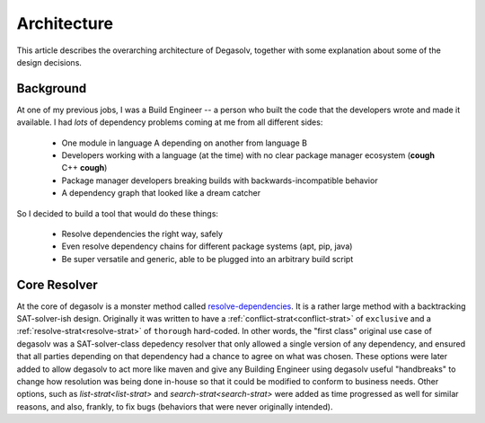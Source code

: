 .. _Code of Conduct:

Architecture
============

This article describes the overarching architecture of Degasolv, together with
some explanation about some of the design decisions.

Background
----------

At one of my previous jobs, I was a Build Engineer -- a person who built the
code that the developers wrote and made it available. I had *lots* of
dependency problems coming at me from all different sides:

  * One module in language A depending on another from language B
  * Developers working with a language (at the time) with no clear package
    manager ecosystem (**cough** C++ **cough**)
  * Package manager developers breaking builds with backwards-incompatible
    behavior
  * A dependency graph that looked like a dream catcher

So I decided to build a tool that would do these things:

  * Resolve dependencies the right way, safely
  * Even resolve dependency chains for different package systems (apt, pip,
    java)
  * Be super versatile and generic, able to be plugged into an arbitrary build
    script

Core Resolver
-------------

At the core of degasolv is a monster method called `resolve-dependencies`_. It
is a rather large method with a backtracking SAT-solver-ish design. Originally
it was written to have a :ref:`conflict-strat<conflict-strat>` of ``exclusive``
and a :ref:`resolve-strat<resolve-strat>` of ``thorough`` hard-coded. In other
words, the "first class" original use case of degasolv was a SAT-solver-class
depedency resolver that only allowed a single version of any dependency, and
ensured that all parties depending on that dependency had a chance to agree on
what was chosen. These options were later added to allow degasolv to act more
like maven and give any Building Engineer using degasolv useful "handbreaks" to
change how resolution was being done in-house so that it could be modified to
conform to business needs. Other options, such as `list-strat<list-strat>` and
`search-strat<search-strat>` were added as time progressed as well for similar
reasons, and also, frankly, to fix bugs (behaviors that were never originally
intended).

.. _resolve-dependencies: https://github.com/djhaskin987/degasolv/blob/develop/src/degasolv/resolver_core.clj#L519
